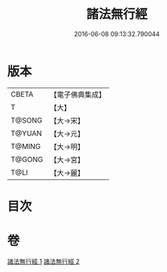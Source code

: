 #+TITLE: 諸法無行經 
#+DATE: 2016-06-08 09:13:32.790044

* 版本
 |     CBETA|【電子佛典集成】|
 |         T|【大】     |
 |    T@SONG|【大→宋】   |
 |    T@YUAN|【大→元】   |
 |    T@MING|【大→明】   |
 |    T@GONG|【大→宮】   |
 |      T@LI|【大→麗】   |

* 目次

* 卷
[[file:KR6i0288_001.txt][諸法無行經 1]]
[[file:KR6i0288_002.txt][諸法無行經 2]]

